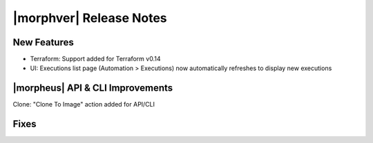 .. _Release Notes:

*************************
|morphver| Release Notes
*************************

.. Small Update, omitting highlights this time
  .. include:: highlights.rst

New Features
============

- Terraform: Support added for Terraform v0.14
- UI: Executions list page (Automation > Executions) now automatically refreshes to display new executions

|morpheus| API & CLI Improvements
=================================

Clone: "Clone To Image" action added for API/CLI

Fixes
=====

..
  Morpheus Hub
  ============

  Appliance Updates
  =================

  Agent/Node Package Updates
  ==========================
